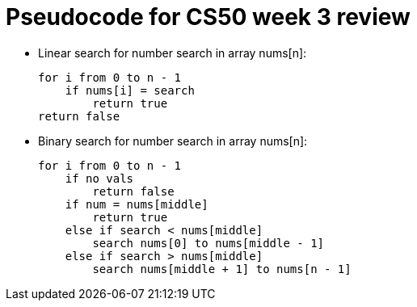 = Pseudocode for CS50 week 3 review

* Linear search for number search in array nums[n]:
+
----
for i from 0 to n - 1
    if nums[i] = search
        return true
return false
----

* Binary search for number search in array nums[n]:
+
----
for i from 0 to n - 1
    if no vals
        return false
    if num = nums[middle]
        return true
    else if search < nums[middle]
        search nums[0] to nums[middle - 1]
    else if search > nums[middle]
        search nums[middle + 1] to nums[n - 1]
----

